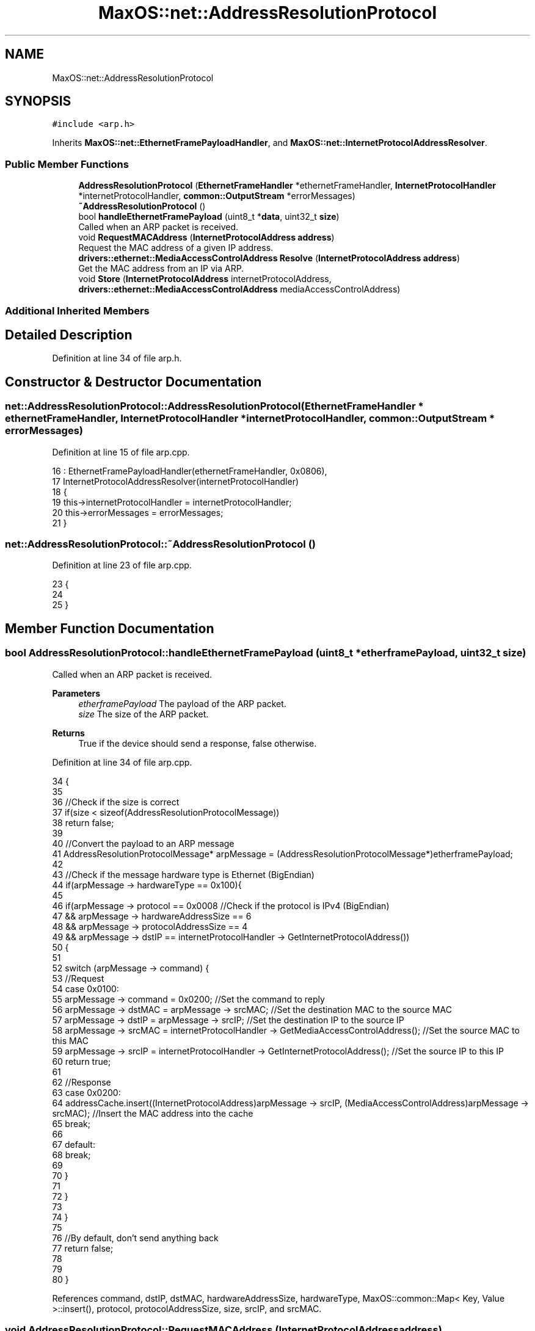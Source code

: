.TH "MaxOS::net::AddressResolutionProtocol" 3 "Mon Jan 15 2024" "Version 0.1" "Max OS" \" -*- nroff -*-
.ad l
.nh
.SH NAME
MaxOS::net::AddressResolutionProtocol
.SH SYNOPSIS
.br
.PP
.PP
\fC#include <arp\&.h>\fP
.PP
Inherits \fBMaxOS::net::EthernetFramePayloadHandler\fP, and \fBMaxOS::net::InternetProtocolAddressResolver\fP\&.
.SS "Public Member Functions"

.in +1c
.ti -1c
.RI "\fBAddressResolutionProtocol\fP (\fBEthernetFrameHandler\fP *ethernetFrameHandler, \fBInternetProtocolHandler\fP *internetProtocolHandler, \fBcommon::OutputStream\fP *errorMessages)"
.br
.ti -1c
.RI "\fB~AddressResolutionProtocol\fP ()"
.br
.ti -1c
.RI "bool \fBhandleEthernetFramePayload\fP (uint8_t *\fBdata\fP, uint32_t \fBsize\fP)"
.br
.RI "Called when an ARP packet is received\&. "
.ti -1c
.RI "void \fBRequestMACAddress\fP (\fBInternetProtocolAddress\fP \fBaddress\fP)"
.br
.RI "Request the MAC address of a given IP address\&. "
.ti -1c
.RI "\fBdrivers::ethernet::MediaAccessControlAddress\fP \fBResolve\fP (\fBInternetProtocolAddress\fP \fBaddress\fP)"
.br
.RI "Get the MAC address from an IP via ARP\&. "
.ti -1c
.RI "void \fBStore\fP (\fBInternetProtocolAddress\fP internetProtocolAddress, \fBdrivers::ethernet::MediaAccessControlAddress\fP mediaAccessControlAddress)"
.br
.in -1c
.SS "Additional Inherited Members"
.SH "Detailed Description"
.PP 
Definition at line 34 of file arp\&.h\&.
.SH "Constructor & Destructor Documentation"
.PP 
.SS "net::AddressResolutionProtocol::AddressResolutionProtocol (\fBEthernetFrameHandler\fP * ethernetFrameHandler, \fBInternetProtocolHandler\fP * internetProtocolHandler, \fBcommon::OutputStream\fP * errorMessages)"

.PP
Definition at line 15 of file arp\&.cpp\&.
.PP
.nf
16 : EthernetFramePayloadHandler(ethernetFrameHandler, 0x0806),
17   InternetProtocolAddressResolver(internetProtocolHandler)
18 {
19     this->internetProtocolHandler = internetProtocolHandler;
20     this->errorMessages = errorMessages;
21 }
.fi
.SS "net::AddressResolutionProtocol::~AddressResolutionProtocol ()"

.PP
Definition at line 23 of file arp\&.cpp\&.
.PP
.nf
23                                                          {
24 
25 }
.fi
.SH "Member Function Documentation"
.PP 
.SS "bool AddressResolutionProtocol::handleEthernetFramePayload (uint8_t * etherframePayload, uint32_t size)"

.PP
Called when an ARP packet is received\&. 
.PP
\fBParameters\fP
.RS 4
\fIetherframePayload\fP The payload of the ARP packet\&. 
.br
\fIsize\fP The size of the ARP packet\&. 
.RE
.PP
\fBReturns\fP
.RS 4
True if the device should send a response, false otherwise\&. 
.RE
.PP

.PP
Definition at line 34 of file arp\&.cpp\&.
.PP
.nf
34                                                                                                     {
35 
36     //Check if the size is correct
37     if(size < sizeof(AddressResolutionProtocolMessage))
38         return false;
39 
40     //Convert the payload to an ARP message
41     AddressResolutionProtocolMessage* arpMessage = (AddressResolutionProtocolMessage*)etherframePayload;
42 
43     //Check if the message hardware type is Ethernet (BigEndian)
44     if(arpMessage -> hardwareType == 0x100){
45 
46         if(arpMessage -> protocol == 0x0008             //Check if the protocol is IPv4 (BigEndian)
47         && arpMessage -> hardwareAddressSize == 6
48         && arpMessage -> protocolAddressSize == 4
49         && arpMessage -> dstIP == internetProtocolHandler -> GetInternetProtocolAddress())
50         {
51 
52             switch (arpMessage -> command) {
53                 //Request
54                 case 0x0100:
55                     arpMessage -> command = 0x0200;                                                                         //Set the command to reply
56                     arpMessage -> dstMAC = arpMessage -> srcMAC;                                                            //Set the destination MAC to the source MAC
57                     arpMessage -> dstIP = arpMessage -> srcIP;                                                              //Set the destination IP to the source IP
58                     arpMessage -> srcMAC = internetProtocolHandler -> GetMediaAccessControlAddress();                      //Set the source MAC to this MAC
59                     arpMessage -> srcIP = internetProtocolHandler -> GetInternetProtocolAddress();                         //Set the source IP to this IP
60                     return true;
61 
62                 //Response
63                 case 0x0200:
64                     addressCache\&.insert((InternetProtocolAddress)arpMessage -> srcIP, (MediaAccessControlAddress)arpMessage -> srcMAC);     //Insert the MAC address into the cache
65                     break;
66 
67                 default:
68                     break;
69 
70             }
71 
72         }
73 
74     }
75 
76     //By default, don't send anything back
77     return false;
78 
79 
80 }
.fi
.PP
References command, dstIP, dstMAC, hardwareAddressSize, hardwareType, MaxOS::common::Map< Key, Value >::insert(), protocol, protocolAddressSize, size, srcIP, and srcMAC\&.
.SS "void AddressResolutionProtocol::RequestMACAddress (\fBInternetProtocolAddress\fP address)"

.PP
Request the MAC address of a given IP address\&. 
.PP
\fBParameters\fP
.RS 4
\fIIP_BE\fP The IP address in BigEndian\&. 
.RE
.PP

.PP
Definition at line 88 of file arp\&.cpp\&.
.PP
.nf
88                                                                                  {
89 
90     //When a MAC adress is requested, instantiate a new ARP message block on the stack
91     AddressResolutionProtocolMessage arpMessage;
92 
93     //Set the message's values
94     arpMessage\&.hardwareType = 0x0100;                                                   //Ethernet, encoded in BigEndian
95     arpMessage\&.protocol = 0x0008;                                                       //IPv4, encoded in BigEndian
96     arpMessage\&.hardwareAddressSize = 6;                                                 //MAC address size
97     arpMessage\&.protocolAddressSize = 4;                                                 //IPv4 address size
98     arpMessage\&.command = 0x0100;                                                        //Request, encoded in BigEndian
99 
100     //Set the message's source and destination
101     arpMessage\&.srcMAC = frameHandler -> getMAC();                                       //Set the source MAC address to the backend's MAC address
102     arpMessage\&.srcIP = internetProtocolHandler -> GetInternetProtocolAddress();        //Set the source IP address to the backend's IP address
103     arpMessage\&.dstMAC = 0xFFFFFFFFFFFF;                                                 //Set the destination MAC address to broadcast
104     arpMessage\&.dstIP = address;                                                           //Set the destination IP address to the requested IP address
105 
106     //Send the message
107     this -> Send(arpMessage\&.dstMAC, (uint8_t*)&arpMessage, sizeof(AddressResolutionProtocolMessage));
108 
109 
110 }
.fi
.PP
References address, MaxOS::net::AddressResolutionProtocolMessage::command, MaxOS::net::AddressResolutionProtocolMessage::dstIP, MaxOS::net::AddressResolutionProtocolMessage::dstMAC, MaxOS::net::EthernetFramePayloadHandler::frameHandler, MaxOS::net::AddressResolutionProtocolMessage::hardwareAddressSize, MaxOS::net::AddressResolutionProtocolMessage::hardwareType, MaxOS::net::AddressResolutionProtocolMessage::protocol, MaxOS::net::AddressResolutionProtocolMessage::protocolAddressSize, MaxOS::net::EthernetFramePayloadHandler::Send(), MaxOS::net::AddressResolutionProtocolMessage::srcIP, and MaxOS::net::AddressResolutionProtocolMessage::srcMAC\&.
.PP
Referenced by Resolve()\&.
.SS "\fBMediaAccessControlAddress\fP AddressResolutionProtocol::Resolve (\fBInternetProtocolAddress\fP address)\fC [virtual]\fP"

.PP
Get the MAC address from an IP via ARP\&. 
.PP
\fBParameters\fP
.RS 4
\fIIP_BE\fP The IP address to get the MAC address from\&. 
.RE
.PP
\fBReturns\fP
.RS 4
The MAC address of the IP address\&. 
.RE
.PP

.PP
Reimplemented from \fBMaxOS::net::InternetProtocolAddressResolver\fP\&.
.PP
Definition at line 119 of file arp\&.cpp\&.
.PP
.nf
119                                                                                             {
120 
121     volatile Map<InternetProtocolAddress, MediaAccessControlAddress>::iterator cacheIterator = addressCache\&.find(address); //Check if the MAC address is in the cache
122 
123     //If not, request it
124     if(addressCache\&.end() == cacheIterator){
125         RequestMACAddress(address);
126     }
127 
128     //TODO: Add clock to wait
129 
130     //This isnt safe because the MAC address might not be in the cache yet or the machine may not be connected to the network (possible infinite loop) //TODO: TIMEOUT
131     while (cacheIterator == addressCache\&.end()) {                         //Wait until the MAC address is found
132         cacheIterator = addressCache\&.find(address);
133     }
134 
135     //Return the MAC address
136 
137     return cacheIterator -> second;
138 
139 }
.fi
.PP
References address, MaxOS::common::Map< Key, Value >::end(), MaxOS::common::Map< Key, Value >::find(), and RequestMACAddress()\&.
.SS "void AddressResolutionProtocol::Store (\fBInternetProtocolAddress\fP internetProtocolAddress, \fBdrivers::ethernet::MediaAccessControlAddress\fP mediaAccessControlAddress)\fC [virtual]\fP"

.PP
Reimplemented from \fBMaxOS::net::InternetProtocolAddressResolver\fP\&.
.PP
Definition at line 141 of file arp\&.cpp\&.
.PP
.nf
141                                                                                                                                           {
142     addressCache\&.insert(internetProtocolAddress, mediaAccessControlAddress);
143 }
.fi
.PP
References MaxOS::common::Map< Key, Value >::insert()\&.

.SH "Author"
.PP 
Generated automatically by Doxygen for Max OS from the source code\&.
